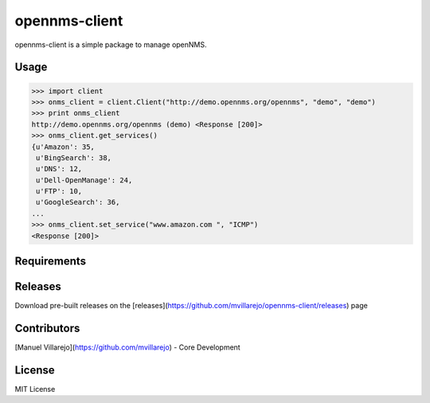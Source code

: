 ==============
opennms-client
==============

.. image:: https://travis-ci.org/mvillarejo/opennms-client.png?branch=master
        :target: https://travis-ci.org/mvillarejo/opennms-client
.. image:: https://readthedocs.org/projects/opennms-client/badge/?version=latest
        :target: http://opennms-client.readthedocs.org/en/latest/?badge=latest


opennms-client is a simple package to manage openNMS.

Usage
=====

.. code-block:: python

    >>> import client
    >>> onms_client = client.Client("http://demo.opennms.org/opennms", "demo", "demo")
    >>> print onms_client
    http://demo.opennms.org/opennms (demo) <Response [200]>
    >>> onms_client.get_services()
    {u'Amazon': 35,
     u'BingSearch': 38,
     u'DNS': 12,
     u'Dell-OpenManage': 24,
     u'FTP': 10,
     u'GoogleSearch': 36,
    ...
    >>> onms_client.set_service("www.amazon.com ", "ICMP")
    <Response [200]>



Requirements
============
.. code-block:: bash
    pip install -r requirements.txt


Releases
========
Download pre-built releases on the [releases](https://github.com/mvillarejo/opennms-client/releases) page

Contributors
============
[Manuel Villarejo](https://github.com/mvillarejo) - Core Development

License
=======
MIT License

